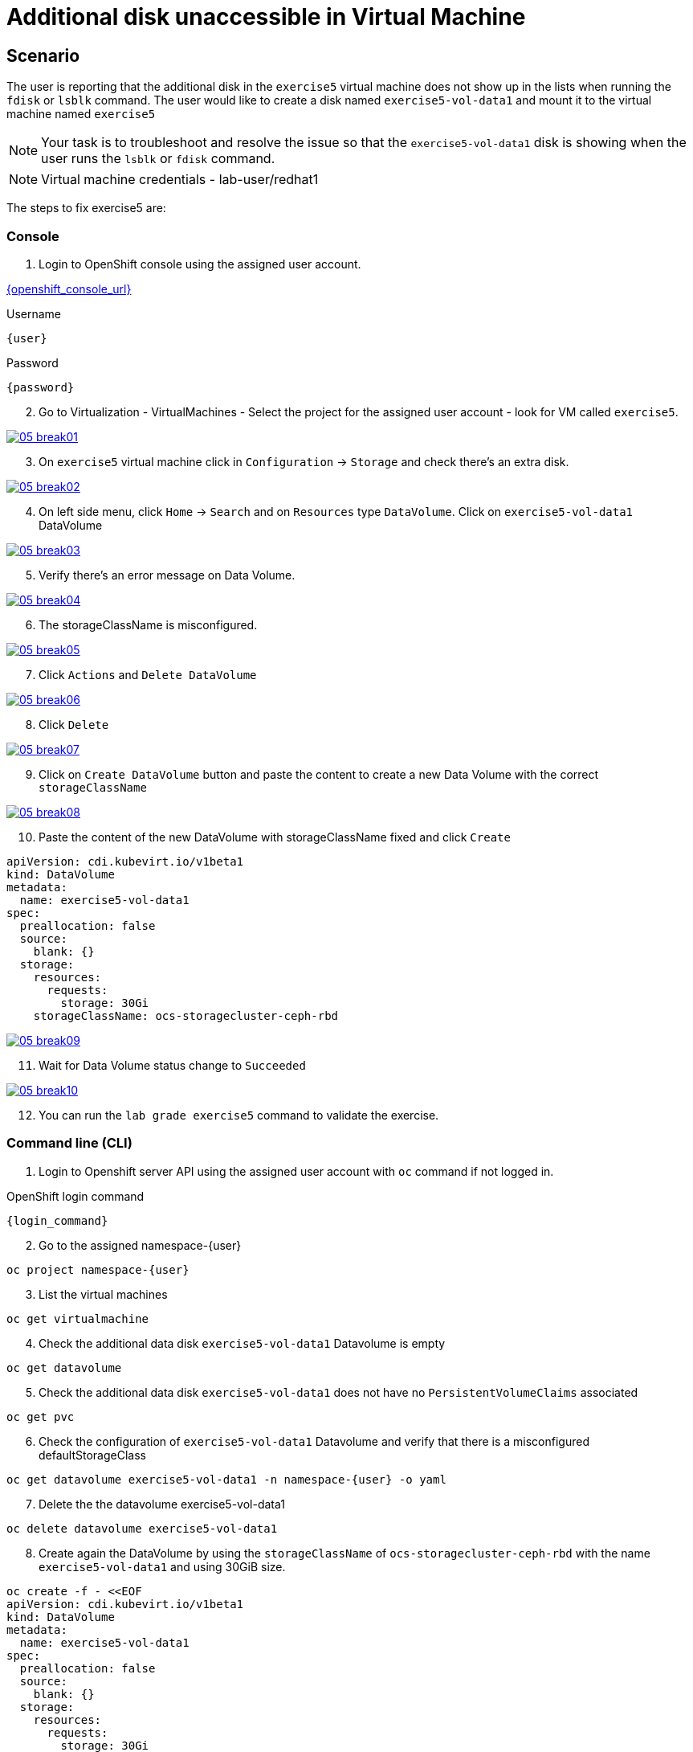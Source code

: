 [#fix]
= Additional disk unaccessible in Virtual Machine

== Scenario

The user is reporting that the additional disk in the `exercise5` virtual machine does not show up in the lists when running the `fdisk` or `lsblk` command. The user would like to create a disk named `exercise5-vol-data1` and mount it to the virtual machine named `exercise5`

NOTE: Your task is to troubleshoot and resolve the issue so that the `exercise5-vol-data1` disk is showing when the user runs the `lsblk` or `fdisk` command.

NOTE: Virtual machine credentials - lab-user/redhat1

The steps to fix exercise5 are:

=== Console

1. Login to OpenShift console using the assigned user account.

link:{openshift_console_url}[{openshift_console_url}^]

.Username
[source,sh,role=execute,subs="attributes"]
----
{user}
----

.Password
[source,sh,role=execute,subs="attributes"]
----
{password}
----

[start=2]
2. Go to Virtualization - VirtualMachines - Select the project for the assigned user account - look for VM called `exercise5`.

++++
<a href="_images/exercise5/05-break01.png" target="_blank" class="popup">
++++
image::exercise5/05-break01.png[]
++++
</a>
++++

[start=3]
3. On `exercise5` virtual machine click in `Configuration` -> `Storage` and 
check there's an extra disk.

++++
<a href="_images/exercise5/05-break02.png" target="_blank" class="popup">
++++
image::exercise5/05-break02.png[]
++++
</a>
++++

[start=4]
4. On left side menu, click `Home` -> `Search` and on `Resources` type `DataVolume`.
Click on `exercise5-vol-data1` DataVolume

++++
<a href="_images/exercise5/05-break03.png" target="_blank" class="popup">
++++
image::exercise5/05-break03.png[]
++++
</a>
++++

[start=5]
5. Verify there's an error message on Data Volume.

++++
<a href="_images/exercise5/05-break04.png" target="_blank" class="popup">
++++
image::exercise5/05-break04.png[]
++++
</a>
++++

[start=6]
6. The storageClassName is misconfigured.

++++
<a href="_images/exercise5/05-break05.png" target="_blank" class="popup">
++++
image::exercise5/05-break05.png[]
++++
</a>
++++

[start=7]
7. Click `Actions` and `Delete DataVolume`

++++
<a href="_images/exercise5/05-break06.png" target="_blank" class="popup">
++++
image::exercise5/05-break06.png[]
++++
</a>
++++

[start=8]
8. Click `Delete`

++++
<a href="_images/exercise5/05-break07.png" target="_blank" class="popup">
++++
image::exercise5/05-break07.png[]
++++
</a>
++++

[start=9]
9. Click on `Create DataVolume` button and paste the content to create a new Data Volume 
with the correct `storageClassName`

++++
<a href="_images/exercise5/05-break08.png" target="_blank" class="popup">
++++
image::exercise5/05-break08.png[]
++++
</a>
++++

[start=10]
10. Paste the content of the new DataVolume with storageClassName fixed and click `Create`

[source,sh,role=execute]
----
apiVersion: cdi.kubevirt.io/v1beta1
kind: DataVolume
metadata:
  name: exercise5-vol-data1
spec:
  preallocation: false
  source:
    blank: {}
  storage:
    resources:
      requests:
        storage: 30Gi
    storageClassName: ocs-storagecluster-ceph-rbd
----

++++
<a href="_images/exercise5/05-break09.png" target="_blank" class="popup">
++++
image::exercise5/05-break09.png[]
++++
</a>
++++

[start=11]
11. Wait for Data Volume status change to `Succeeded`

++++
<a href="_images/exercise5/05-break10.png" target="_blank" class="popup">
++++
image::exercise5/05-break10.png[]
++++
</a>
++++

[start=12]
12. You can run the `lab grade exercise5` command to validate the exercise.

=== Command line (CLI)

1. Login to Openshift server API using the assigned user account with `oc` command if not logged in.

.OpenShift login command
[source,sh,role=execute,subs="attributes"]
----
{login_command}
----

[start=2]
2. Go to the assigned namespace-{user}

[source,sh,role=execute,subs="attributes"]
----
oc project namespace-{user}
----

[start=3]
3. List the virtual machines


[source,sh,role=execute,subs="attributes"]
----
oc get virtualmachine
----

[start=4]
5. Check the additional data disk `exercise5-vol-data1` Datavolume is empty

[source,sh,role=execute,subs="attributes"]
----
oc get datavolume
----

[start=5]
4. Check the additional data disk `exercise5-vol-data1` does not have no `PersistentVolumeClaims` associated

[source,sh,role=execute,subs="attributes"]
----
oc get pvc
----

[start=6]
6. Check the configuration of `exercise5-vol-data1` Datavolume and verify that 
there is a misconfigured defaultStorageClass 

[source,sh,role=execute,subs="attributes"]
----
oc get datavolume exercise5-vol-data1 -n namespace-{user} -o yaml
----

[start=7]
7. Delete the the datavolume exercise5-vol-data1

[source,sh,role=execute,subs="attributes"]
----
oc delete datavolume exercise5-vol-data1
----

[start=8]
8. Create again the DataVolume by using the `storageClassName` of `ocs-storagecluster-ceph-rbd` with the name `exercise5-vol-data1` and using 30GiB size.

[source,sh,role=execute]
----
oc create -f - <<EOF
apiVersion: cdi.kubevirt.io/v1beta1
kind: DataVolume
metadata:
  name: exercise5-vol-data1
spec:
  preallocation: false
  source:
    blank: {}
  storage:
    resources:
      requests:
        storage: 30Gi
    storageClassName: ocs-storagecluster-ceph-rbd
EOF
----

[start=9]
9. Check the status of exercise5-vol-data1 and wait for the additional disk to be provisioned

[source,sh,role=execute,subs="attributes"]
----
watch oc get pvc
----

[start=10]
10. Go to virtual machine console of exercise5 and login using lab-user credential

[source,sh,role=execute,subs="attributes"]
----
virtctl console exercise5
----

[start=11]
11. Check the disk availability using `lsblk` or `fdisk -l` command. The new additional disk from `exercise5-vol-data1` should be there and ready to be format and mount by the user.

=== What you learned

In this exercise, you learned that disks are not presented to virtual machines until Persistent Volume Claims (PVCs) are created. 
To change the `defaultStorageClass` of a data volume in OpenShift Virtualization, you need to delete the existing data volume and create a new one with the desired storage class.